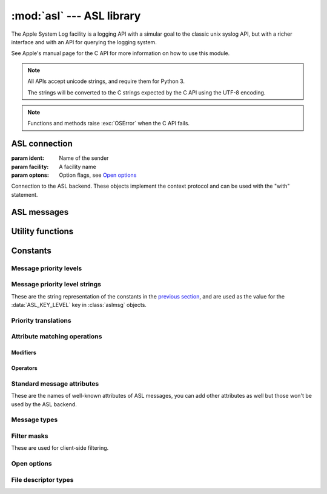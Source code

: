 :mod:`asl` --- ASL library
==========================

.. module:: asl
   :synopsis: ASL library bindings

The Apple System Log facility is a logging API with a simular
goal to the classic unix syslog API, but with a richer interface
and with an API for querying the logging system.

See Apple's manual page for the C API for more information on how
to use this module.

.. note::

   All APIs accept unicode strings, and require them for Python 3.

   The strings will be converted to the C strings expected by the
   C API using the UTF-8 encoding.

.. note::

   Functions and methods raise :exc:`OSError` when the C API
   fails.


ASL connection
--------------

.. class:: aslclient(ident, facility, options)

   :param ident:    Name of the sender
   :param facility: A facility name
   :param optons:   Option flags, see `Open options`_

   Connection to the ASL backend. These objects implement
   the context protocol and can be used with the "with"
   statement.

   .. method:: add_log_file(fd)

      :param fd: A file descriptor

      Log messages will be written to the file descriptor as well
      as to the logging subsystem.

   .. method:: remove_log_file(fd)

      :param fd: A file descriptor

      No longer write log messages to the file descriptor. The
      file descriptor should be one that's added earlier with
      :meth:`add_log_file`.

   .. method:: set_filter(filter)

      :param filter: an integer with the levels that should be sent to the server

      *filter* is an bitwise or of values from `Message priority levels`_,
      and only messages whose log level is set in *filter* will be
      sent to the logging subsystem.

      Returns the previous value of the filter.

   .. method:: log(msg, level, text)

      :param msg: an :class:`aslmsg` object or :data:`None`

      :param level: a lot level from `Message priority levels`_

      :param text: a message string for the log message

      .. note::

         The C API uses a printf-style format string instead of
         a message. In Python you can use string formatting to
         format the string.

   .. method:: send(msg)

      :param msg: an :class:`aslmsg` object

      Send a log message to the logging subsystem.

   .. method:: search(msg)

      :param msg: an :class:`aslmsg` object
      :returns: an iterator that yields the result messages.

      Send a query message to the logging subsystem.

   .. method:: log_descriptor(msg, level, fd, fd_type)

      :param msg: an :class:`aslmsg` object or :data:`None`
      :param level: a log level from `Message priority levels`_
      :param fd: a file descriptor
      :param fd_type: type of file descriptor, from `File descriptor types`_

      If *fd_type* is :data:`ASL_LOG_DESCRIPTOR_READ` ASL will read lines
      from the file descriptor and forward those lines to the logging
      subsystem as log messages.

      If *fd_type* is :data:`ASL_LOG_DESCRIPTOR_WRITE` the file descriptor
      is closed and reopened as a pipe where the application can write
      lines that will be converted to log messages.

      The *msg* is a template for the log messages created by this API.

      This method is available on OSX 10.8 or later.


   .. method:: close()

      Explicitly close the client.

      .. note::

         The connection will also de closed when the
         object is garbage collected.


.. function::  asl_open(ident, facility, options)

   :param ident: A program identifier string, or :data:`None`.
   :param facility: A facility name
   :param options: Option flags, see `Open options`_

   This is an alias for :class:`asclient`.

.. function:: open_from_file(fd, ident, facility)

   :param fd: A file descriptor, open for writing and reading
   :param ident: A program identifier string, or :data:`None`.
   :param facility: A facility name

   Opens an ASL log file for writing using an existing
   file descriptor, for example one returned by
   :func:`create_auxiliary_file`. The file descriptor
   must be open for reading and writing.

   Avaliable on Mac OS X 10.7 or later.



ASL messages
------------

.. class:: aslmsg(type)

   .. method:: __getitem__(key)

      :param key: An attribute name

      Return the attribute value for *key*. The key is a unicode string.

      See `Standard message attributes`_ for a list of standard attributes.


   .. method:: __setitem__(key, value)

      :param key: An attribute name
      :param value: Value for the attribute, must be a string

      Set the value for attribute *key* to *value*. Both arguments
      are unicode strings.

      See `Standard message attributes`_ for a list of standard attributes.

   .. method:: __delitem__(key)

      :param key: An attribute name

      Remove an attribute from the message.

   .. method:: set_query(key, value, operation)

      :param key: An attribute name
      :param value: Value to compare the attribute name with
      :param operation: The comparison method

      Add a query element to the message. The operation is ... .

      A second call to :meth:`set_query` for the same *key* will
      replace that query. Calls to :meth:`set_query` for different
      values of *key* are combined into an AND query (that is, all
      query elements must match).

      .. note::

         It is not possible to perform OR queries, to do those you'll
         have to fetch and merge the various subsets yourself.

      .. note::

         For basic equality tests (:data:`ASL_QUERY_OP_EQUAL`) you can
         also set the *key* and *value* using the mapping interface. That
         is,

         ::

             m[key] = value

         is equivalent to::

             m.set_query(key, value, ASL_QUERY_OP_EQUAL)


   .. method:: keys()

      Returns the set of attribute names for this message.

   .. method:: asdict()

      Return a dict with all attributes of this message. Equivalent to::

         { k: msg[k] for k in msg.keys() }

      .. note::

         It is not possible to retrieve the "operation" for query
         messages, the C API doesn't provide this information.


Utility functions
-----------------


.. function:: ASL_FILTER_MASK(level)

   :param level: A message priority level

   Converts one of the values from `Message priority levels` into
   a bit mask that can be used with :meth:`aslclient.set_filter`.


.. function:: ASL_FILTER_MASK_UPTO(level)

   :param level: A message priority level

   Returns a mask where all bits from :data:`ASL_LEVEL_DEBUG`
   upto *level* are set.


.. function:: create_auxiliary_file(msg, title, uti)

   :param msg: An :class:`aslmsg` object
   :param title: Title for the auxiliary file (for display in Console.app)
   :param uti: UTI for the file format, or :data:`None`

   Creates an auxiliary file that may be used to store arbitrary
   data associated with the mssage. Returns a file descriptor
   for the file. This file descriptor must be closed with
   :func:`close_auxiliary_file`.

   When *uti* is :data:`None` the system will use "public.data"
   instead.

   The Console.app application will show auxiliary file as an file
   icon that can be opened.

   This function is available on Mac OS X 10.7 or later.


.. function:: log_auxiliary_location(msg, title, uti, url)

   :param msg: An :class:`aslmsg` object
   :param title: Title for the auxiliary file (for display in Console.app)
   :param uti: UTI for the file format of the URL contents, or :data:`None`
   :param url: String representation of an URL

   Write a log message to the logging system with a URL in the message.

   When *uti* is :data:`None` the system will use "public.data"
   instead.

   The Console.app application will show the URL as a clickable link.

   This method is available on Mac OS X 10.7 or later.


.. function:: close_auxiliary_file(fd)

   :param fd: File descriptor returned by :func:`create_auxiliary_file`.

   Close the file descriptor for an auxiliary file that was created
   earlier with :meth:`aslmsg.create_auxiliary_file`. A side effect
   of this is that the message is logged with the logging system.

.. function:: asl_new(type)

   This is an alias for :class:`aslmsg`



Constants
---------


Message priority levels
.......................

.. data:: ASL_LEVEL_EMERG

.. data::  ASL_LEVEL_ALERT

.. data::  ASL_LEVEL_CRIT

.. data::  ASL_LEVEL_ERR

.. data::  ASL_LEVEL_WARNING

.. data::  ASL_LEVEL_NOTICE

.. data::  ASL_LEVEL_INFO

.. data::  ASL_LEVEL_DEBUG


Message priority level strings
..............................

These are the string representation of the constants in
the `previous section <Message priority levels>`_, and are
used as the value for the :data:`ASL_KEY_LEVEL` key in
:class:`aslmsg` objects.

.. data::  ASL_STRING_EMERG

.. data::  ASL_STRING_ALERT

.. data::  ASL_STRING_CRIT

.. data::  ASL_STRING_ERR

.. data::  ASL_STRING_WARNING

.. data::  ASL_STRING_NOTICE

.. data::  ASL_STRING_INFO

.. data::  ASL_STRING_DEBUG


Priority translations
.....................

.. data:: LEVEL2STRING

   A directionary mapping numeric levels to the equivalent string value

.. data:: STRING2LEVEL

   A directionary mapping string levels to the equivalent integer value


Attribute matching operations
.............................


Modifiers
~~~~~~~~~

.. data::  ASL_QUERY_OP_CASEFOLD

.. data::  ASL_QUERY_OP_PREFIX

.. data::  ASL_QUERY_OP_SUFFIX

.. data::  ASL_QUERY_OP_SUBSTRING

.. data::  ASL_QUERY_OP_NUMERIC

.. data::  ASL_QUERY_OP_REGEX


Operators
~~~~~~~~~

.. data::  ASL_QUERY_OP_EQUAL

.. data::  ASL_QUERY_OP_GREATER

.. data::  ASL_QUERY_OP_GREATER_EQUAL

.. data::  ASL_QUERY_OP_LESS

.. data::  ASL_QUERY_OP_LESS_EQUAL

.. data::  ASL_QUERY_OP_NOT_EQUAL

.. data::  ASL_QUERY_OP_TRUE


Standard message attributes
...........................

These are the names of well-known attributes of ASL messages,
you can add other attributes as well but those won't be used
by the ASL backend.

.. data:: ASL_KEY_TIME

   Timestamp.  Set automatically

.. data:: ASL_KEY_TIME_NSEC

   Nanosecond time.

.. data:: ASL_KEY_HOST

   Sender's address (set by the server).

.. data:: ASL_KEY_SENDER

   Sender's identification string.  Default is process name.

.. data:: ASL_KEY_FACILITY

   Sender's facility.  Default is "user".

.. data:: ASL_KEY_PID

   Sending process ID encoded as a string.  Set automatically.

.. data:: ASL_KEY_UID

   UID that sent the log message (set by the server).

.. data:: ASL_KEY_GID

   GID that sent the log message (set by the server).

.. data:: ASL_KEY_LEVEL

   Log level number encoded as a string.  See levels above.

.. data:: ASL_KEY_MSG

   Message text.

.. data:: ASL_KEY_READ_UID

   User read access (-1 is any user).

.. data:: ASL_KEY_READ_GID

   Group read access (-1 is any group).

.. data:: ASL_KEY_EXPIRE_TIME

   Expiration time for messages with long TTL.

.. data:: ASL_KEY_MSG_ID

   64-bit message ID number (set by the server).

.. data:: ASL_KEY_SESSION

   Session (set by the launchd).

.. data:: ASL_KEY_REF_PID

   Reference PID for messages proxied by launchd

.. data:: ASL_KEY_REF_PROC

   Reference process for messages proxied by launchd

.. data:: ASL_KEY_AUX_TITLE

   Auxiliary title string

.. data:: ASL_KEY_AUX_UTI

   Auxiliary Uniform Type ID

.. data:: ASL_KEY_AUX_URL

   Auxiliary Uniform Resource Locator

.. data:: ASL_KEY_AUX_DATA

   Auxiliary in-line data

.. data:: ASL_KEY_OPTION

   Internal

.. data:: ASL_KEY_SENDER_INSTANCE

   Sender instance UUID.


Message types
.............

.. data:: ASL_TYPE_MSG

   A regular log message.

.. data:: ASL_TYPE_QUERY

   A query message.


Filter masks
............

These are used for client-side filtering.

.. data::  ASL_FILTER_MASK_EMERG

.. data::  ASL_FILTER_MASK_ALERT

.. data::  ASL_FILTER_MASK_CRIT

.. data::  ASL_FILTER_MASK_ERR

.. data::  ASL_FILTER_MASK_WARNING

.. data::  ASL_FILTER_MASK_NOTICE

.. data::  ASL_FILTER_MASK_INFO

.. data::  ASL_FILTER_MASK_DEBUG


Open options
............

.. data::  ASL_OPT_STDERR

   Write a copy of log lines to the stderr stream.

.. data::  ASL_OPT_NO_DELAY

   Immediately create a connection to the logging subsystem,
   instead of waiting for the first log message.

.. data::  ASL_OPT_NO_REMOTE

   Ignore the server side log filter for messages send
   using this connection. Using this option requires
   root privileges.


File descriptor types
.....................

.. data:: ASL_LOG_DESCRIPTOR_READ

   File descriptor is readable, ASL will read log lines from it.

.. data:: ASL_LOG_DESCRIPTOR_WRITE

   File descriptor is writable. ASL will convert the file descriptor
   to another writable descriptor where the application can write
   lines that will be converted to log messages.
